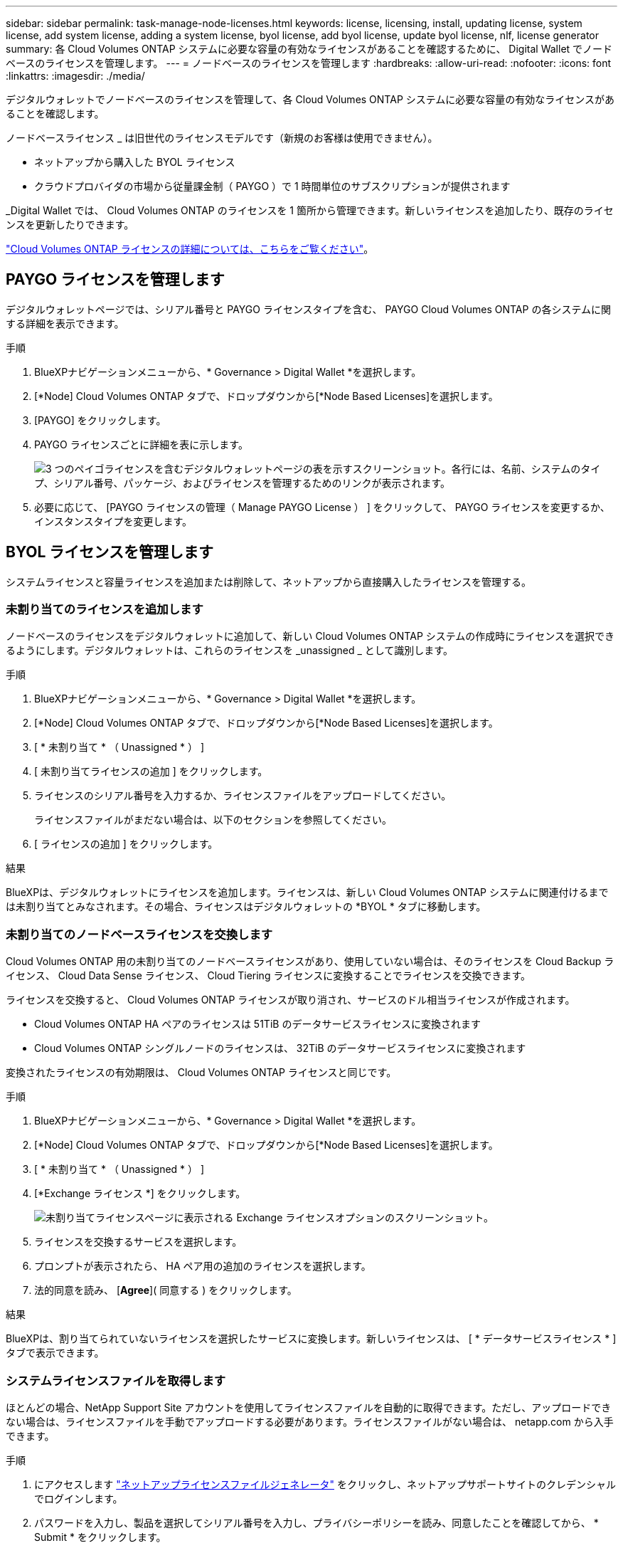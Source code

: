 ---
sidebar: sidebar 
permalink: task-manage-node-licenses.html 
keywords: license, licensing, install, updating license, system license, add system license, adding a system license, byol license, add byol license, update byol license, nlf, license generator 
summary: 各 Cloud Volumes ONTAP システムに必要な容量の有効なライセンスがあることを確認するために、 Digital Wallet でノードベースのライセンスを管理します。 
---
= ノードベースのライセンスを管理します
:hardbreaks:
:allow-uri-read: 
:nofooter: 
:icons: font
:linkattrs: 
:imagesdir: ./media/


[role="lead"]
デジタルウォレットでノードベースのライセンスを管理して、各 Cloud Volumes ONTAP システムに必要な容量の有効なライセンスがあることを確認します。

ノードベースライセンス _ は旧世代のライセンスモデルです（新規のお客様は使用できません）。

* ネットアップから購入した BYOL ライセンス
* クラウドプロバイダの市場から従量課金制（ PAYGO ）で 1 時間単位のサブスクリプションが提供されます


_Digital Wallet では、 Cloud Volumes ONTAP のライセンスを 1 箇所から管理できます。新しいライセンスを追加したり、既存のライセンスを更新したりできます。

https://docs.netapp.com/us-en/cloud-manager-cloud-volumes-ontap/concept-licensing.html["Cloud Volumes ONTAP ライセンスの詳細については、こちらをご覧ください"]。



== PAYGO ライセンスを管理します

デジタルウォレットページでは、シリアル番号と PAYGO ライセンスタイプを含む、 PAYGO Cloud Volumes ONTAP の各システムに関する詳細を表示できます。

.手順
. BlueXPナビゲーションメニューから、* Governance > Digital Wallet *を選択します。
. [*Node] Cloud Volumes ONTAP タブで、ドロップダウンから[*Node Based Licenses]を選択します。
. [PAYGO] をクリックします。
. PAYGO ライセンスごとに詳細を表に示します。
+
image:screenshot_paygo_licenses.png["3 つのペイゴライセンスを含むデジタルウォレットページの表を示すスクリーンショット。各行には、名前、システムのタイプ、シリアル番号、パッケージ、およびライセンスを管理するためのリンクが表示されます。"]

. 必要に応じて、 [PAYGO ライセンスの管理（ Manage PAYGO License ） ] をクリックして、 PAYGO ライセンスを変更するか、インスタンスタイプを変更します。




== BYOL ライセンスを管理します

システムライセンスと容量ライセンスを追加または削除して、ネットアップから直接購入したライセンスを管理する。



=== 未割り当てのライセンスを追加します

ノードベースのライセンスをデジタルウォレットに追加して、新しい Cloud Volumes ONTAP システムの作成時にライセンスを選択できるようにします。デジタルウォレットは、これらのライセンスを _unassigned _ として識別します。

.手順
. BlueXPナビゲーションメニューから、* Governance > Digital Wallet *を選択します。
. [*Node] Cloud Volumes ONTAP タブで、ドロップダウンから[*Node Based Licenses]を選択します。
. [ * 未割り当て * （ Unassigned * ） ]
. [ 未割り当てライセンスの追加 ] をクリックします。
. ライセンスのシリアル番号を入力するか、ライセンスファイルをアップロードしてください。
+
ライセンスファイルがまだない場合は、以下のセクションを参照してください。

. [ ライセンスの追加 ] をクリックします。


.結果
BlueXPは、デジタルウォレットにライセンスを追加します。ライセンスは、新しい Cloud Volumes ONTAP システムに関連付けるまでは未割り当てとみなされます。その場合、ライセンスはデジタルウォレットの *BYOL * タブに移動します。



=== 未割り当てのノードベースライセンスを交換します

Cloud Volumes ONTAP 用の未割り当てのノードベースライセンスがあり、使用していない場合は、そのライセンスを Cloud Backup ライセンス、 Cloud Data Sense ライセンス、 Cloud Tiering ライセンスに変換することでライセンスを交換できます。

ライセンスを交換すると、 Cloud Volumes ONTAP ライセンスが取り消され、サービスのドル相当ライセンスが作成されます。

* Cloud Volumes ONTAP HA ペアのライセンスは 51TiB のデータサービスライセンスに変換されます
* Cloud Volumes ONTAP シングルノードのライセンスは、 32TiB のデータサービスライセンスに変換されます


変換されたライセンスの有効期限は、 Cloud Volumes ONTAP ライセンスと同じです。

.手順
. BlueXPナビゲーションメニューから、* Governance > Digital Wallet *を選択します。
. [*Node] Cloud Volumes ONTAP タブで、ドロップダウンから[*Node Based Licenses]を選択します。
. [ * 未割り当て * （ Unassigned * ） ]
. [*Exchange ライセンス *] をクリックします。
+
image:screenshot-exchange-license.png["未割り当てライセンスページに表示される Exchange ライセンスオプションのスクリーンショット。"]

. ライセンスを交換するサービスを選択します。
. プロンプトが表示されたら、 HA ペア用の追加のライセンスを選択します。
. 法的同意を読み、 [*Agree*]( 同意する ) をクリックします。


.結果
BlueXPは、割り当てられていないライセンスを選択したサービスに変換します。新しいライセンスは、 [ * データサービスライセンス * ] タブで表示できます。



=== システムライセンスファイルを取得します

ほとんどの場合、NetApp Support Site アカウントを使用してライセンスファイルを自動的に取得できます。ただし、アップロードできない場合は、ライセンスファイルを手動でアップロードする必要があります。ライセンスファイルがない場合は、 netapp.com から入手できます。

.手順
. にアクセスします https://register.netapp.com/register/getlicensefile["ネットアップライセンスファイルジェネレータ"^] をクリックし、ネットアップサポートサイトのクレデンシャルでログインします。
. パスワードを入力し、製品を選択してシリアル番号を入力し、プライバシーポリシーを読み、同意したことを確認してから、 * Submit * をクリックします。
+
* 例 *

+
image:screenshot-license-generator.png["スクリーンショット：NetApp License Generator Webページの例を示しています。このWebページには、利用可能な製品ラインが表示されています。"]

. 電子メールまたは直接ダウンロードで serialnumber.nlf JSON ファイルを受信するかどうかを選択します。




=== システムライセンスを更新する

ネットアップの担当者に連絡してBYOLサブスクリプションを更新すると、BlueXPは自動的にネットアップから新しいライセンスを取得してCloud Volumes ONTAP システムにインストールします。

BlueXPがセキュリティ保護されたインターネット接続経由でライセンスファイルにアクセスできない場合は、自分でファイルを取得し、BlueXPに手動でアップロードできます。

.手順
. BlueXPナビゲーションメニューから、* Governance > Digital Wallet *を選択します。
. [*Node] Cloud Volumes ONTAP タブで、ドロップダウンから[*Node Based Licenses]を選択します。
. BYOL * タブで、 Cloud Volumes ONTAP システムの詳細を展開します。
. システムライセンスの横にあるアクションメニューをクリックし、 * ライセンスの更新 * を選択します。
. ライセンスファイル（ HA ペアがある場合はファイル）をアップロードします。
. ［ * ライセンスの更新 * ］ をクリックします。


.結果
Cloud Volumes ONTAP システムのライセンスが更新されます。



=== 追加の容量ライセンスを管理する

Cloud Volumes ONTAP BYOL システムの追加容量ライセンスを購入すると、 BYOL システムライセンスで提供される 368 TiB を超える容量を割り当てることができます。たとえば、 1 つのライセンス容量を追加購入して、最大 736TiB の容量を Cloud Volumes ONTAP に割り当てることができます。また、容量ライセンスを 3 つ追加購入すれば、最大 1.4 PiB まで拡張できます。

シングルノードシステムまたは HA ペアに対して購入できるライセンスの数に制限はありません。



==== 容量ライセンスを追加

BlueXPの右下にあるチャットアイコンを使って、容量ライセンスを追加購入してください。購入したライセンスは、 Cloud Volumes ONTAP システムに適用できます。

.手順
. BlueXPナビゲーションメニューから、* Governance > Digital Wallet *を選択します。
. [*Node] Cloud Volumes ONTAP タブで、ドロップダウンから[*Node Based Licenses]を選択します。
. BYOL * タブで、 Cloud Volumes ONTAP システムの詳細を展開します。
. [Add Capacity License*] をクリックします。
. シリアル番号を入力するか、ライセンスファイル（ HA ペアを使用している場合はファイル）をアップロードします。
. [Add Capacity License*] をクリックします。




==== 容量ライセンスを更新

容量ライセンスの期間を延長した場合は、BlueXPでライセンスを更新する必要があります。

.手順
. BlueXPナビゲーションメニューから、* Governance > Digital Wallet *を選択します。
. [*Node] Cloud Volumes ONTAP タブで、ドロップダウンから[*Node Based Licenses]を選択します。
. BYOL * タブで、 Cloud Volumes ONTAP システムの詳細を展開します。
. 容量ライセンスの横にあるアクションメニューをクリックし、 * ライセンスの更新 * を選択します。
. ライセンスファイル（ HA ペアがある場合はファイル）をアップロードします。
. ［ * ライセンスの更新 * ］ をクリックします。




==== 容量ライセンスを削除します

使用されなくなったために期限切れになった容量ライセンスは、いつでも削除できます。

.手順
. BlueXPナビゲーションメニューから、* Governance > Digital Wallet *を選択します。
. [*Node] Cloud Volumes ONTAP タブで、ドロップダウンから[*Node Based Licenses]を選択します。
. BYOL * タブで、 Cloud Volumes ONTAP システムの詳細を展開します。
. 容量ライセンスの横にあるアクションメニューをクリックし、 * ライセンスの削除 * を選択します。
. [ 削除（ Remove ） ] をクリックします。




=== 評価ライセンスを BYOL に変換します

評価用ライセンスは 30 日間有効です。インプレースアップグレードの評価ライセンスの上に、新しい BYOL ライセンスを適用できます。

EvalライセンスをBYOLに変換すると、BlueXPはCloud Volumes ONTAP システムを再起動します。

* シングルノードシステムで再起動を実行すると、リブートプロセス中に I/O が中断されます。
* HA ペアの場合、再起動によってテイクオーバーとギブバックが開始され、クライアントへの I/O の提供が継続されます。


.手順
. BlueXPナビゲーションメニューから、* Governance > Digital Wallet *を選択します。
. [*Node] Cloud Volumes ONTAP タブで、ドロップダウンから[*Node Based Licenses]を選択します。
. 「 * 評価 * 」をクリックします。
. 表で、 Cloud Volumes ONTAP システムの *Convert to BYOL License* をクリックします。
. シリアル番号を入力するか、ライセンスファイルをアップロードしてください。
. [ ライセンスの変換 ] をクリックします。


.結果
BlueXPが変換プロセスを開始しますCloud Volumes ONTAP は、このプロセスの一環として自動的に再起動します。バックアップが完了すると、ライセンス情報に新しいライセンスが反映されます。



== PAYGOとBYOLの2つのモデルが変わります

システムをPAYGOからノード単位のライセンスからBYOLへ（逆も同様）に変換することはできません。従量課金制サブスクリプションとBYOLサブスクリプションを切り替える場合は、新しいシステムを導入し、既存のシステムから新しいシステムにデータをレプリケートする必要があります。

.手順
. 新しい Cloud Volumes ONTAP の作業環境を作成します。
. レプリケートする必要があるボリュームごとに、システム間の1回限りのデータレプリケーションを設定します。
+
https://docs.netapp.com/us-en/cloud-manager-replication/task-replicating-data.html["システム間でデータをレプリケートする方法について説明します"^]

. 元の作業環境を削除して、不要になった Cloud Volumes ONTAP システムを終了します。
+
https://docs.netapp.com/us-en/cloud-manager-cloud-volumes-ontap/task-deleting-working-env.html["Cloud Volumes ONTAP 作業環境を削除する方法について説明します"]。


